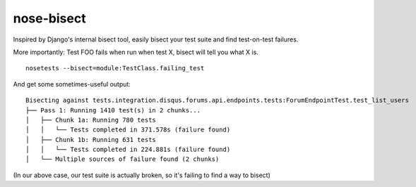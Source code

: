 nose-bisect
===========

Inspired by Django's internal bisect tool, easily bisect your test suite and find test-on-test failures.

More importantly: Test FOO fails when run when test X, bisect will tell you what X is.

::

    nosetests --bisect=module:TestClass.failing_test

And get some sometimes-useful output::

    Bisecting against tests.integration.disqus.forums.api.endpoints.tests:ForumEndpointTest.test_list_users
    ├── Pass 1: Running 1410 test(s) in 2 chunks...
    │   ├── Chunk 1a: Running 780 tests
    │   │   └── Tests completed in 371.578s (failure found)
    │   ├── Chunk 1b: Running 631 tests
    │   │   └── Tests completed in 224.881s (failure found)
    │   └── Multiple sources of failure found (2 chunks)

(In our above case, our test suite is actually broken, so it's failing to find a way to bisect)
